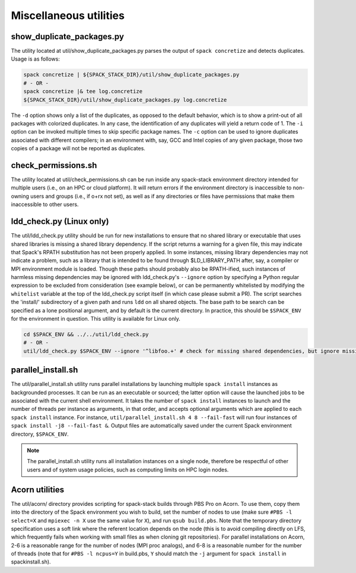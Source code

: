 .. _Utilities:

Miscellaneous utilities
*************************

.. _Duplicate_Checker:

------------------------------
show_duplicate_packages.py
------------------------------

The utility located at util/show_duplicate_packages.py parses the output of ``spack concretize`` and detects duplicates. Usage is as follows:

.. code-block:: console

   spack concretize | ${SPACK_STACK_DIR}/util/show_duplicate_packages.py
   # - OR -
   spack concretize |& tee log.concretize
   ${SPACK_STACK_DIR}/util/show_duplicate_packages.py log.concretize

The ``-d`` option shows only a list of the duplicates, as opposed to the default behavior, which is to show a print-out of all packages with colorized duplicates. In any case, the identification of any duplicates will yield a return code of 1. The ``-i`` option can be invoked multiple times to skip specific package names. The ``-c`` option can be used to ignore duplicates associated with different compilers; in an environment with, say, GCC and Intel copies of any given package, those two copies of a package will not be reported as duplicates.

.. _Permissions_Checker:

------------------------------
check_permissions.sh
------------------------------

The utility located at util/check_permissions.sh can be run inside any spack-stack environment directory intended for multiple users (i.e., on an HPC or cloud platform). It will return errors if the environment directory is inaccessible to non-owning users and groups (i.e., if o+rx not set), as well as if any directories or files have permissions that make them inaccessible to other users.

.. _LDD_Checker:

------------------------------
ldd_check.py (Linux only)
------------------------------

The util/ldd_check.py utility should be run for new installations to ensure that no shared library or executable that uses shared libraries is missing a shared library dependency. If the script returns a warning for a given file, this may indicate that Spack's RPATH substitution has not been properly applied. In some instances, missing library dependencies may not indicate a problem, such as a library that is intended to be found through $LD_LIBRARY_PATH after, say, a compiler or MPI environment module is loaded. Though these paths should probably also be RPATH-ified, such instances of harmless missing dependencies may be ignored with ldd_check.py's ``--ignore`` option by specifying a Python regular expression to be excluded from consideration (see example below), or can be permanently whitelisted by modifying the ``whitelist`` variable at the top of the ldd_check.py script itself (in which case please submit a PR). The script searches the 'install/' subdirectory of a given path and runs ``ldd`` on all shared objects. The base path to be search can be specified as a lone positional argument, and by default is the current directory. In practice, this should be ``$SPACK_ENV`` for the environment in question. This utility is available for Linux only.

.. code-block:: console

   cd $SPACK_ENV && ../../util/ldd_check.py
   # - OR -
   util/ldd_check.py $SPACK_ENV --ignore '^libfoo.+' # check for missing shared dependencies, but ignore missing libfoo*

.. _Parallel_Install:

------------------------------
parallel_install.sh
------------------------------

The util/parallel_install.sh utility runs parallel installations by launching multiple ``spack install`` instances as backgrounded processes. It can be run as an executable or sourced; the latter option will cause the launched jobs to be associated with the current shell environment. It takes the number of ``spack install`` instances to launch and the number of threads per instance as arguments, in that order, and accepts optional arguments which are applied to each ``spack install`` instance. For instance, ``util/parallel_install.sh 4 8 --fail-fast`` will run four instances of ``spack install -j8 --fail-fast &``. Output files are automatically saved under the current Spack environment directory, ``$SPACK_ENV``.

.. note::
   The parallel_install.sh utility runs all installation instances on a single node, therefore be respectful of other users and of system usage policies, such as computing limits on HPC login nodes.

.. _Acorn_Utilities:

------------------------------
Acorn utilities
------------------------------
The util/acorn/ directory provides scripting for spack-stack builds through PBS Pro on Acorn. To use them, copy them into the directory of the Spack environment you wish to build, set the number of nodes to use (make sure ``#PBS -l select=X`` and ``mpiexec -n X`` use the same value for ``X``), and run ``qsub build.pbs``. Note that the temporary directory specification uses a soft link where the referent location depends on the node (this is to avoid compiling directly on LFS, which frequently fails when working with small files as when cloning git repositories). For parallel installations on Acorn, 2-6 is a reasonable range for the number of nodes (MPI proc analogs), and 6-8 is a reasonable number for the number of threads (note that for ``#PBS -l ncpus=Y`` in build.pbs, ``Y`` should match the ``-j`` argument for ``spack install`` in spackinstall.sh).
